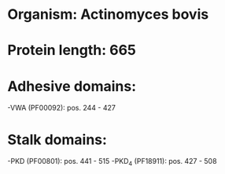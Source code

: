 * Organism: Actinomyces bovis
* Protein length: 665
* Adhesive domains:
-VWA (PF00092): pos. 244 - 427
* Stalk domains:
-PKD (PF00801): pos. 441 - 515
-PKD_4 (PF18911): pos. 427 - 508

